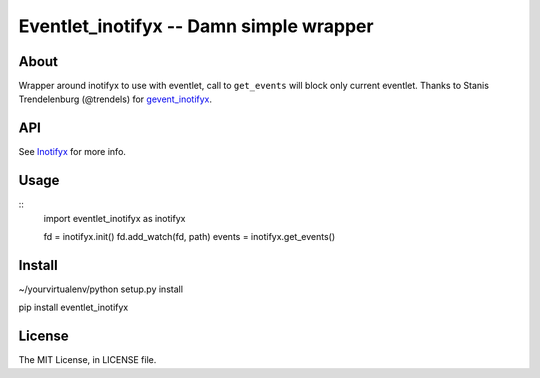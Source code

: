 Eventlet_inotifyx -- Damn simple wrapper
========================================

About
-----

Wrapper around inotifyx to use with eventlet, call to ``get_events`` will block only current eventlet.
Thanks to Stanis Trendelenburg (@trendels) for `gevent_inotifyx <https://github.com/trendels/gevent_inotifyx>`_.

API
---

See `Inotifyx <http://www.alittletooquiet.net/software/inotifyx/>`_ for more info.

Usage
-----

::
    import eventlet_inotifyx as inotifyx

    fd = inotifyx.init()
    fd.add_watch(fd, path)
    events = inotifyx.get_events()


Install
-------

~/yourvirtualenv/python setup.py install

pip install eventlet_inotifyx

License
-------

The MIT License, in LICENSE file.
